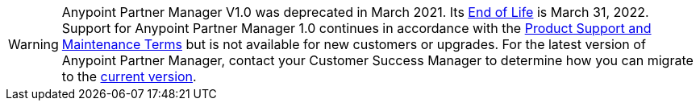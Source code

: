 [WARNING]
Anypoint Partner Manager V1.0 was deprecated in March 2021. Its https://www.mulesoft.com/legal/versioning-back-support-policy#anypoint-partner-manager[End of Life] is March 31, 2022. Support for Anypoint Partner Manager 1.0 continues in accordance with the https://www.mulesoft.com/legal/support-maintenance-terms[Product Support and Maintenance Terms] but is not available for new customers or upgrades. For the latest version of Anypoint Partner Manager, contact your Customer Success Manager to determine how you can migrate to the  https://docs.mulesoft.com/partner-manager/2.x/[current version].
